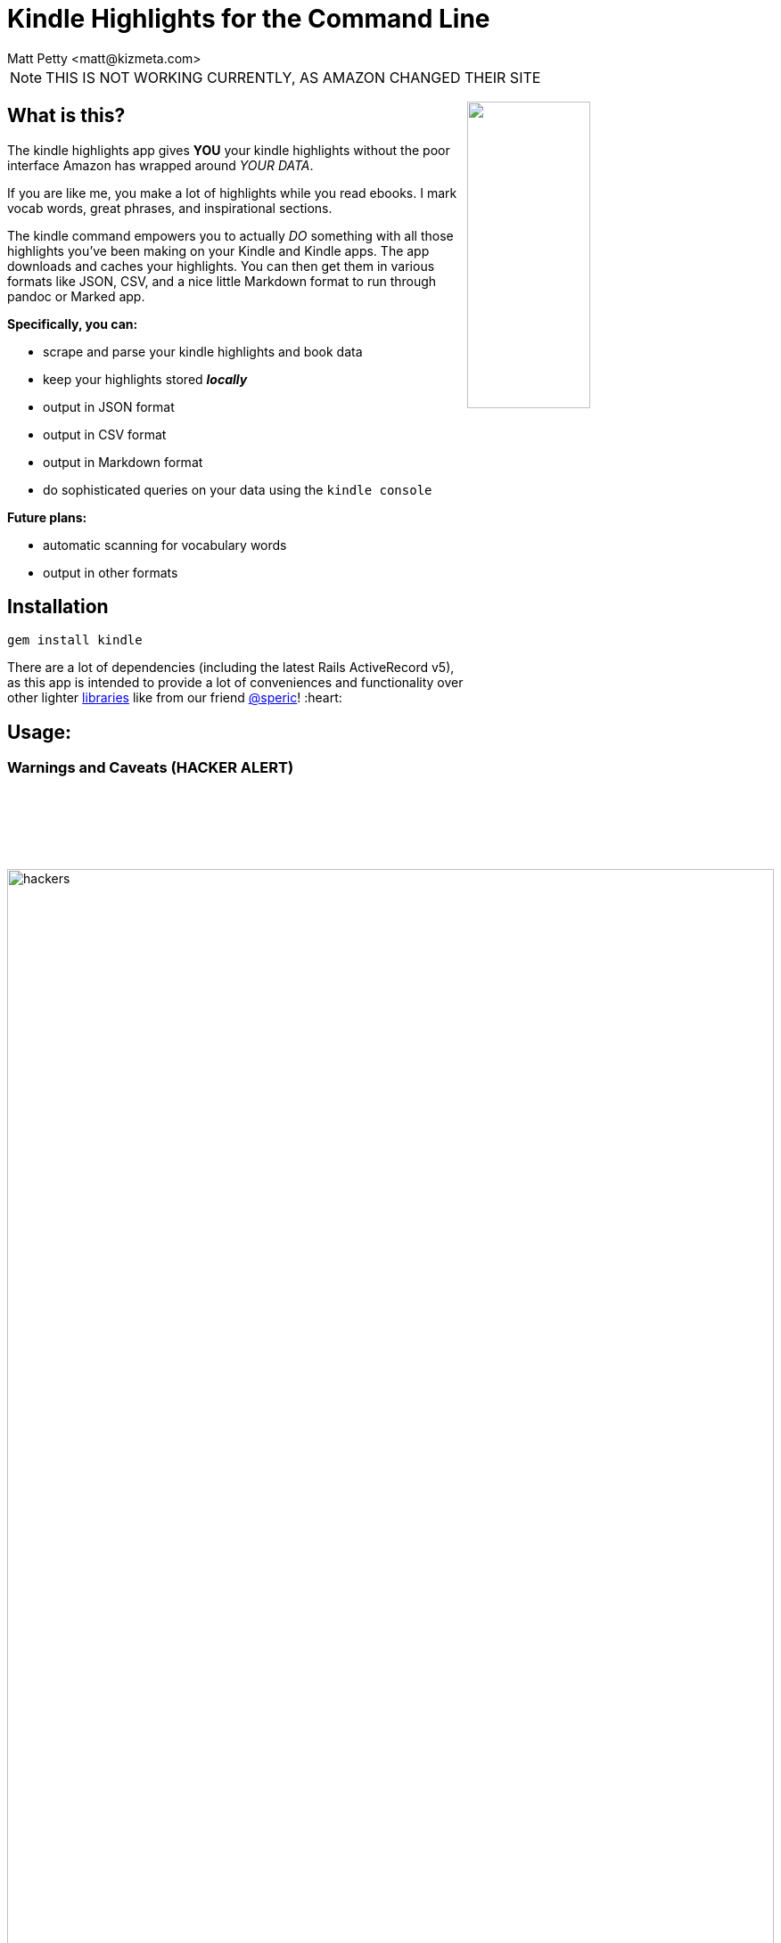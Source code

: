 = Kindle Highlights for the Command Line
:author: Matt Petty <matt@kizmeta.com>
:copyright: 2016

:numbered!:

NOTE: THIS IS NOT WORKING CURRENTLY, AS AMAZON CHANGED THEIR SITE

+++
<img src="http://link.nx.is/sWdP.png" style="float:right;width:40%" />
+++

== What is this?

The kindle highlights app gives **YOU** your kindle highlights without the poor interface Amazon has wrapped around _YOUR DATA_.

If you are like me, you make a lot of highlights while you read ebooks. I mark vocab words, great phrases, and inspirational sections.

The kindle command empowers you to actually _DO_ something with all those highlights you've been making on your Kindle and Kindle apps. The app downloads and caches your highlights. You can then get them in various formats like JSON, CSV, and a nice little Markdown format to run through pandoc or Marked app.

**Specifically, you can:**

* scrape and parse your kindle highlights and book data
* keep your highlights stored _**locally**_
* output in JSON format
* output in CSV format
* output in Markdown format
* do sophisticated queries on your data using the `kindle console`

**Future plans:**

* automatic scanning for vocabulary words
* output in other formats

// TODO. What is this and why do you want to use it?

== Installation

```sh
gem install kindle
```

There are a lot of dependencies (including the latest Rails ActiveRecord v5), as this app is intended to provide a lot of conveniences and functionality over other lighter link:https://github.com/speric/kindle-highlights[libraries] like from our friend link:https://github.com/speric[@speric]! :heart:

== Usage:

=== Warnings and Caveats (HACKER ALERT)

image::http://i.perezhilton.com/wp-content/uploads/2014/12/hackers.gif[width="100%"]

Let's talk about passwords and security. Using the kindle command line app gives you the convenience to save your Amazon credentials in a file on your computer. This is probably bad. **Don't do it**. You've been warned.

Hax0rz *will* hack.

If, however, you intend to keep your password out of the settings file, you'll need to pass in the `--password=<secret>` argument every time. **Again: Be Forewarned**: Your shell is probably configured by default to save a history of what you type in. For that reason, you should be using something like the `zsh` option link:http://zsh.sourceforge.net/Doc/Release/Options.html[`HIST_IGNORE_SPACE`] to _"hide"_ your most-secretest commands.

---

=== Step 1: Initialization

==== kindle init

First you need to initialize the app with some default and/or customized settings, as well as create the database to store your highlights.

To initialize and save your password and username:

```sh
# Option 1
kindle --username="change@your.email" --password="yoursecret" init
```

**OR**

To initialize with just a username:

```sh
# Option 2
kindle --username="change@your.email" init
```

**OR**

Just run the `init` sub-command without any parameters, knowing you will just have to pass them in later. Every time.

```sh
# Option 3
kindle init
```


---

=== Step 2: Fetch your data

==== kindle highlights update

The `update` sub-command uses either the passed in credentials or the saved credentials in the settings file and reaches out to Amazon's Kindle highlights website. It slurps all the highlights (and book info) and saves it in a SQLite3 database in `~/.kindle`.

```sh
kindle highlights update
```

The `update` command will take a while to run, depending on how many highlights you have. Don't worry if it doesn't seem to do anything. That's okay. Trust in the UNIX-way.

---

=== Step 3: Output your data

==== kindle highlights

The `highlights` command requires a sub-command to generate the appropriate output. Currently the available output formats are: JSON, CSV, and Markdown.

Example with JSON:

```sh
# Output in json format and redirect to highlights.json file
kindle highlights json > highlights.json
```

Example with CSV:


```sh
# Output in csv format and redirect to highlights.csv file
kindle highlights csv > highlights.csv
```

Example with Markdown:

```sh
# Output in markdown format and redirect to highlights.md file
kindle highlights markdown > highlights.md
```

---

== Advanced Topic: The Console

image::http://link.nx.is/1hbw6.png[]

I've also included a `console` command for those of you familiar with Ruby on Rails, irb, etc. Issuing the `kindle console` command will open a console session with two ActiveRecord objects: `Book` and `Highlight`. These are real ActiveRecord v5.0 models pointing to the database of highlights.

image:http://link.nx.is/Qesb.png[width="100%"]

`kindle console` examples:

```ruby

Kindle :) Book.count
=> 45

Kindle :) Highlight.count
=> 587

Kindle :) Highlight.first
=> #<Kindle::Models::Highlight:0x007fd43a50ae90
 id: 1,
 highlight: "riparian",
 amazon_id: nil,
 book_id: 1,
 created_at: 2016-07-01 00:18:32 UTC,
 updated_at: 2016-07-01 00:18:32 UTC>

Kindle :) Book.first
=> #<Kindle::Models::Book:0x007fd43a591800
 id: 1,
 asin: "B004J4WN0I",
 title: "Hounded (with two bonus short stories): The Iron Druid Chronicles, Book One",
 author: "by Kevin Hearne",
 highlight_count: 8,
 created_at: 2016-07-01 00:18:32 UTC,
 updated_at: 2016-07-01 00:18:32 UTC>

```


== Endcap

In case you are too lazy to open the LICENSE file, just FYI this is all MIT licensed.


(C) 2012-2016 Matt Petty link:https://github.com/lodestone[@lodestone]
